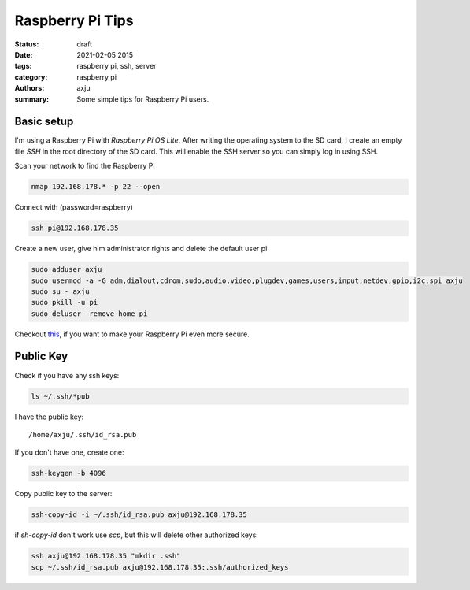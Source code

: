 Raspberry Pi Tips
=================

:status: draft

:date: 2021-02-05 2015
:tags: raspberry pi, ssh, server
:category: raspberry pi
:authors: axju
:summary: Some simple tips for Raspberry Pi users.

Basic setup
-----------
I'm using a Raspberry Pi with *Raspberry Pi OS Lite*. After writing the
operating system to the SD card, I create an empty file *SSH* in the root
directory of the SD card. This will enable the SSH server so you can simply log
in using SSH.

Scan your network to find the Raspberry Pi

.. code-block:: bash

    nmap 192.168.178.* -p 22 --open

Connect with (password=raspberry)

.. code-block:: bash

    ssh pi@192.168.178.35

Create a new user, give him administrator rights and delete the default user pi

.. code-block:: bash

    sudo adduser axju
    sudo usermod -a -G adm,dialout,cdrom,sudo,audio,video,plugdev,games,users,input,netdev,gpio,i2c,spi axju
    sudo su - axju
    sudo pkill -u pi
    sudo deluser -remove-home pi

Checkout `this <https://www.raspberrypi.org/documentation/configuration/security.md>`_,
if you want to make your Raspberry Pi even more secure.

Public Key
----------
Check if you have any ssh keys:

.. code-block:: bash

  ls ~/.ssh/*pub

I have the public key::

  /home/axju/.ssh/id_rsa.pub

If you don't have one, create one:

.. code-block:: bash

  ssh-keygen -b 4096

Copy public key to the server:

.. code-block:: bash

  ssh-copy-id -i ~/.ssh/id_rsa.pub axju@192.168.178.35

if *sh-copy-id* don't work use *scp*, but this will delete other authorized keys:

.. code-block:: bash

  ssh axju@192.168.178.35 "mkdir .ssh"
  scp ~/.ssh/id_rsa.pub axju@192.168.178.35:.ssh/authorized_keys
